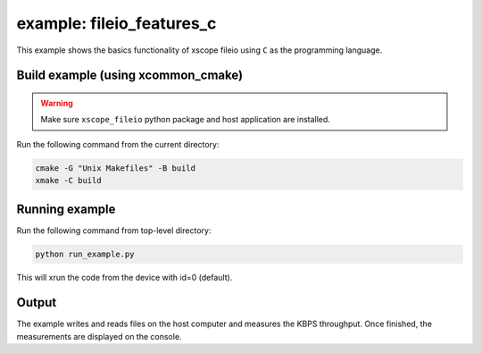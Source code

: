 example: fileio_features_c
===========================

This example shows the basics functionality of xscope fileio using ``C`` as the programming language. 

Build example (using xcommon_cmake)
-----------------------------------

.. warning::

  Make sure ``xscope_fileio`` python package and host application are installed.

Run the following command from the current directory: 

.. code-block:: console

  cmake -G "Unix Makefiles" -B build
  xmake -C build

Running example
---------------
  
Run the following command from top-level directory:

.. code-block:: console

  python run_example.py

This will xrun the code from the device with id=0 (default). 

Output
------

The example writes and reads files on the host computer and measures the KBPS throughput. Once finished, the measurements are displayed on the console.

